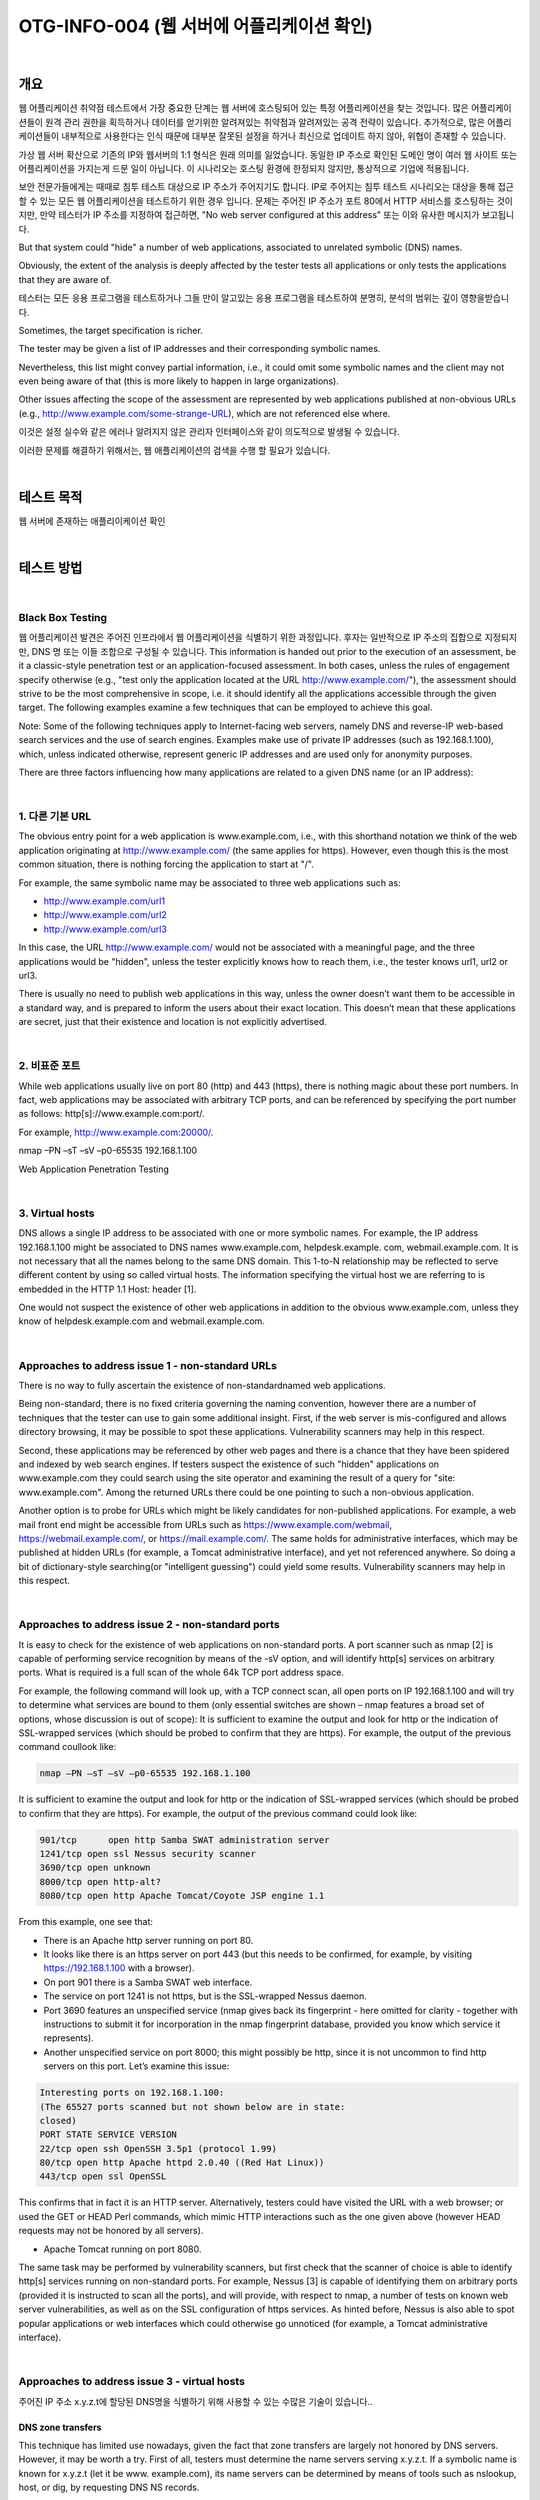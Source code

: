 ==========================================================================================
OTG-INFO-004 (웹 서버에 어플리케이션 확인)
==========================================================================================

|

개요
==========================================================================================

웹 어플리케이션 취약점 테스트에서 가장 중요한 단계는 웹 서버에 호스팅되어 있는 특정 어플리케이션을 찾는 것입니다.
많은 어플리케이션들이 원격 관리 권한을 획득하거나 데이터를 얻기위한 알려져있는 취약점과 알려져있는 공격 전략이 있습니다.
추가적으로, 많은 어플리케이션들이 내부적으로 사용한다는 인식 때문에 대부분 잘못된 설정을 하거나 최신으로 업데이트 하지 않아, 위협이 존재할 수 있습니다.

가상 웹 서버 확산으로 기존의 IP와 웹서버의 1:1 형식은 원래 의미를 잃었습니다.
동일한 IP 주소로 확인된 도메인 명이 여러 웹 사이트 또는 어플리케이션을 가지는게 드문 일이 아닙니다.
이 시나리오는 호스팅 환경에 한정되지 않지만, 통상적으로 기업에 적용됩니다.

보안 전문가들에게는 때때로 침투 테스트 대상으로 IP 주소가 주어지기도 합니다.
IP로 주어지는 침투 테스트 시나리오는 대상을 통해 접근할 수 있는 모든 웹 어플리케이션을 테스트하기 위한 경우 입니다.
문제는 주어진 IP 주소가 포트 80에서 HTTP 서비스를 호스팅하는 것이지만, 만약 테스터가 IP 주소를 지정하여 접근하면, "No web server configured at this address" 또는 이와 유사한 메시지가 보고됩니다.

But that system could "hide" a number of web applications, associated to unrelated symbolic (DNS) names. 

Obviously, the extent of the analysis is deeply affected by the tester tests all applications or only tests the applications that they are aware of.

테스터는 모든 응용 프로그램을 테스트하거나 그들 만이 알고있는 응용 프로그램을 테스트하여 분명히, 분석의 범위는 깊이 영향을받습니다.

Sometimes, the target specification is richer. 

The tester may be given a list of IP addresses and their corresponding symbolic names. 

Nevertheless, this list might convey partial information, i.e., 
it could omit some symbolic names and the client may not even being aware of that 
(this is more likely to happen in large organizations).

Other issues affecting the scope of the assessment are represented by web applications published at non-obvious URLs 
(e.g., http://www.example.com/some-strange-URL), 
which are not referenced else where. 

이것은 설정 실수와 같은 에러나 알려지지 않은 관리자 인터페이스와 같이 의도적으로 발생될 수 있습니다. 

이러한 문제를 해결하기 위해서는, 웹 애플리케이션의 검색을 수행 할 필요가 있습니다.

|

테스트 목적
==========================================================================================

웹 서버에 존재하는 애플리이케이션 확인
   
|


테스트 방법
==========================================================================================

|

Black Box Testing
-------------------------------------------------------------------------------------------

웹 어플리케이션 발견은 주어진 인프라에서 웹 어플리케이션을 식별하기 위한 과정입니다.
후자는 일반적으로 IP 주소의 집합으로 지정되지만, DNS 명 또는 이들 조합으로 구성될 수 있습니다.
This information is handed out prior to the execution of an assessment, be it a classic-style penetration test or an application-focused assessment. 
In both cases, unless the rules of engagement specify otherwise (e.g., "test only the application located at the URL http://www.example.com/"), the assessment should strive to be the most comprehensive in scope, i.e. it should identify all the applications accessible through the given target. 
The following examples examine a few techniques that can be employed to achieve this goal.

Note: Some of the following techniques apply to Internet-facing web servers, namely DNS and reverse-IP web-based search services and the use of search engines. Examples make use of private IP addresses (such as 192.168.1.100), which, unless indicated otherwise, represent generic IP addresses and are used only for anonymity purposes.

There are three factors influencing how many applications are related to a given DNS name (or an IP address):

|

1. 다른 기본 URL
-------------------------------------------------------------------------------------------

The obvious entry point for a web application is www.example.com, i.e., with this shorthand notation we think of the web application originating at http://www.example.com/ (the same applies for https). 
However, even though this is the most common situation, there is nothing forcing the application to start at "/".

For example, the same symbolic name may be associated to three web applications such as: 

- http://www.example.com/url1 
- http://www.example.com/url2 
- http://www.example.com/url3

In this case, the URL http://www.example.com/ would not be associated with a meaningful page, and the three applications would be "hidden", unless the tester explicitly knows how to reach them, i.e., the tester knows url1, url2 or url3. 

There is usually no need to publish web applications in this way, unless the owner doesn’t want them to be accessible in a standard way, and is prepared to inform the users about their exact location. 
This doesn’t mean that these applications are secret, just that their existence and location is not explicitly advertised.

|

2. 비표준 포트
-------------------------------------------------------------------------------------------

While web applications usually live on port 80 (http) and 443 (https), there is nothing magic about these port numbers. 
In fact, web applications may be associated with arbitrary TCP ports, and can be referenced by specifying the port number as follows: http[s]://www.example.com:port/. 

For example, http://www.example.com:20000/.

nmap –PN –sT –sV –p0-65535 192.168.1.100

Web Application Penetration Testing

|

3. Virtual hosts
-------------------------------------------------------------------------------------------

DNS allows a single IP address to be associated with one or more
symbolic names. For example, the IP address 192.168.1.100 might
be associated to DNS names www.example.com, helpdesk.example.
com, webmail.example.com. It is not necessary that all the names
belong to the same DNS domain. This 1-to-N relationship may be reflected
to serve different content by using so called virtual hosts. The
information specifying the virtual host we are referring to is embedded
in the HTTP 1.1 Host: header [1].

One would not suspect the existence of other web applications in addition
to the obvious www.example.com, unless they know of helpdesk.example.com
and webmail.example.com.

|

Approaches to address issue 1 - non-standard URLs
-------------------------------------------------------------------------------------------

There is no way to fully ascertain the existence of non-standardnamed web applications. 

Being non-standard, there is no fixed criteria governing the naming convention, however there are a number of techniques that the tester can use to gain some additional insight.
First, if the web server is mis-configured and allows directory browsing, it may be possible to spot these applications. 
Vulnerability scanners may help in this respect.

Second, these applications may be referenced by other web pages and there is a chance that they have been spidered and indexed by web search engines. 
If testers suspect the existence of such "hidden" applications on www.example.com they could search using the site operator and examining the result of a query for "site: www.example.com".
Among the returned URLs there could be one pointing to such a non-obvious application.

Another option is to probe for URLs which might be likely candidates for non-published applications. 
For example, a web mail front end might be accessible from URLs such as https://www.example.com/webmail, https://webmail.example.com/, or https://mail.example.com/. 
The same holds for administrative interfaces, which may be published at hidden URLs (for example, a Tomcat administrative interface), and yet not referenced anywhere. 
So doing a bit of dictionary-style searching(or "intelligent guessing") could yield some results. Vulnerability scanners may help in this respect.

|

Approaches to address issue 2 - non-standard ports
-------------------------------------------------------------------------------------------

It is easy to check for the existence of web applications on non-standard
ports. A port scanner such as nmap [2] is capable of performing
service recognition by means of the -sV option, and will identify http[s]
services on arbitrary ports. What is required is a full scan of the whole
64k TCP port address space.

For example, the following command will look up, with a TCP connect
scan, all open ports on IP 192.168.1.100 and will try to determine what
services are bound to them (only essential switches are shown – nmap
features a broad set of options, whose discussion is out of scope):
It is sufficient to examine the output and look for http or the indication
of SSL-wrapped services (which should be probed to confirm
that they are https). For example, the output of the previous command
coullook like:

.. code-block:: console

    nmap –PN –sT –sV –p0-65535 192.168.1.100

It is sufficient to examine the output and look for http or the indication
of SSL-wrapped services (which should be probed to confirm
that they are https). 
For example, the output of the previous command could look like:

.. code-block:: console

    901/tcp	 open http Samba SWAT administration server
    1241/tcp open ssl Nessus security scanner
    3690/tcp open unknown
    8000/tcp open http-alt?
    8080/tcp open http Apache Tomcat/Coyote JSP engine 1.1

From this example, one see that:

- There is an Apache http server running on port 80.
- It looks like there is an https server on port 443 (but this needs to be confirmed, for example, by visiting https://192.168.1.100 with a browser).
- On port 901 there is a Samba SWAT web interface.
- The service on port 1241 is not https, but is the SSL-wrapped Nessus daemon.
- Port 3690 features an unspecified service (nmap gives back its fingerprint - here omitted for clarity - together with instructions to submit it for incorporation in the nmap fingerprint database, provided you know which service it represents).
- Another unspecified service on port 8000; this might possibly be http, since it is not uncommon to find http servers on this port. Let’s examine this issue:

.. code-block:: console

    Interesting ports on 192.168.1.100:
    (The 65527 ports scanned but not shown below are in state:
    closed)
    PORT STATE SERVICE VERSION
    22/tcp open ssh OpenSSH 3.5p1 (protocol 1.99)
    80/tcp open http Apache httpd 2.0.40 ((Red Hat Linux))
    443/tcp open ssl OpenSSL

This confirms that in fact it is an HTTP server. Alternatively, testers
could have visited the URL with a web browser; or used the GET or
HEAD Perl commands, which mimic HTTP interactions such as the
one given above (however HEAD requests may not be honored by all
servers).

- Apache Tomcat running on port 8080.

The same task may be performed by vulnerability scanners, but first
check that the scanner of choice is able to identify http[s] services
running on non-standard ports. For example, Nessus [3] is capable of
identifying them on arbitrary ports (provided it is instructed to scan all
the ports), and will provide, with respect to nmap, a number of tests
on known web server vulnerabilities, as well as on the SSL configuration
of https services. As hinted before, Nessus is also able to spot
popular applications or web interfaces which could otherwise go unnoticed
(for example, a Tomcat administrative interface).

|

Approaches to address issue 3 - virtual hosts
-------------------------------------------------------------------------------------------

주어진 IP 주소 x.y.z.t에 할당된 DNS명을 식별하기 위해 사용할 수 있는 수많은 기술이 있습니다..

DNS zone transfers
^^^^^^^^^^^^^^^^^^^^^^^^^^^^^^^^^^^^^^^^^^^^^^^^^^^^^^^^^^^^^^^^^^^^^^^^^^^^^^^^^^^^^^^^^^^

This technique has limited use nowadays, given the fact that zone 
transfers are largely not honored by DNS servers. 
However, it may
be worth a try. First of all, testers must determine the name servers
serving x.y.z.t. 
If a symbolic name is known for x.y.z.t (let it be www.
example.com), its name servers can be determined by means of tools
such as nslookup, host, or dig, by requesting DNS NS records.

If no symbolic names are known for x.y.z.t, but the target definition
contains at least a symbolic name, testers may try to apply the same
process and query the name server of that name (hoping that x.y.z.t
will be served as well by that name server). 
For example, if the target
consists of the IP address x.y.z.t and the name mail.example.com, determine
the name servers for domain example.com.
The following example shows how to identify the name servers for
www.owasp.org by using the host command:

.. code-block:: console

    $ host -t ns www.owasp.org
    www.owasp.org is an alias for owasp.org.
    owasp.org name server ns1.secure.net.
    owasp.org name server ns2.secure.net.

A zone transfer may now be requested to the name servers for domain
example.com. If the tester is lucky, they will get back a list of the
DNS entries for this domain. This will include the obvious www.example.com
and the not-so-obvious helpdesk.example.com and webmail.
example.com (and possibly others). Check all names returned by the
zone transfer and consider all of those which are related to the target
being evaluated.
Trying to request a zone transfer for owasp.org from one of its name
servers:

.. code-block:: console

    $ host -l www.owasp.org ns1.secure.net
    Using domain server:
    Name: ns1.secure.net
    Address: 192.220.124.10#53
    Aliases:

    Host www.owasp.org not found: 5(REFUSED)
    ; Transfer failed.


DNS inverse queries
^^^^^^^^^^^^^^^^^^^^^^^^^^^^^^^^^^^^^^^^^^^^^^^^^^^^^^^^^^^^^^^^^^^^^^^^^^^^^^^^^^^^^^^^^^^

This process is similar to the previous one, but relies on inverse (PTR) DNS records.
Rather than requesting a zone transfer, try setting the record type to PTR and issue a query on the given IP address. 
If the testers are lucky, they may get back a DNS name entry. 
This technique relies on the existence of IP-to-symbolic name maps, which is not guaranteed.


Web-based DNS searches
^^^^^^^^^^^^^^^^^^^^^^^^^^^^^^^^^^^^^^^^^^^^^^^^^^^^^^^^^^^^^^^^^^^^^^^^^^^^^^^^^^^^^^^^^^^

This kind of search is akin to DNS zone transfer, but relies on webbased services that enable name-based searches on DNS. 
One such service is the Netcraft Search DNS service, available at http://searchdns.netcraft.com/?host. 
The tester may query for a list of names belonging to your domain of choice, such as example.com.
Then they will check whether the names they obtained are pertinent to the target they are examining.

Reverse-IP services
^^^^^^^^^^^^^^^^^^^^^^^^^^^^^^^^^^^^^^^^^^^^^^^^^^^^^^^^^^^^^^^^^^^^^^^^^^^^^^^^^^^^^^^^^^^

Reverse-IP services are similar to DNS inverse queries, with the difference that the testers query a web-based application instead of a name server. 

There are a number of such services available. 

Since they tend to return partial (and often different) results, it is better to use multiple services to obtain a more comprehensive analysis.

- Domain tools reverse IP: http://www.domaintools.com/reverse-ip/ (requires free membership)
- MSN search: http://search.msn.com syntax: "ip:x.x.x.x" (without the quotes)
- Webhosting info: http://whois.webhosting.info/ syntax: http://whois.webhosting.info/x.x.x.x
- DNSstuff: http://www.dnsstuff.com/ (multiple services available) http://www.net-square.com/mspawn.html (multiple queries on domains and IP addresses, requires installation)
- tomDNS: http://www.tomdns.net/index.php (some services are still private at the time of writing)
- SEOlogs.com: http://www.seologs.com/ip-domains.html (reverse-IP/domain lookup)

The following example shows the result of a query to one of the above reverse-IP services to 216.48.3.18, the IP address of www.owasp.org.

Three additional non-obvious symbolic names mapping to the same address have been revealed. 

Googling
^^^^^^^^^^^^^^^^^^^^^^^^^^^^^^^^^^^^^^^^^^^^^^^^^^^^^^^^^^^^^^^^^^^^^^^^^^^^^^^^^^^^^^^^^^^

이 전 기술로 부터 정보 수집 후, 테스터는 가능한 세밀하게 구분하고 자신의 분석을 증가하기 위해 써치 엔진에 의존 할 수 있습니다.
대상에 속하는 추가 도메인 명의 증거를 얻을 수 있거나, 비 명백한 URL을 통해 액세스 할 수 있습니다.

For instance, considering the previous example regarding www.owasp.org, the tester could query Google and other search engines looking for information (hence, DNS names) related to the newly discovered domains of webgoat.org, webscarab.com, and webscarab.net.

구글링 기술은 Spiders, Robots, Crawlers 테스트를 위해 설명되었습니다.

|

Gray Box Testing
-------------------------------------------------------------------------------------------

Not applicable.

|

Tools
==========================================================================================

- DNS lookup tools: nslookup, dig.
- Search engines: Google, Bing
- Specialized DNS-related web-based search service: see text.
- Nmap: http://www.insecure.org
- Nessus Vulnerability Scanner: http://www.nessus.org
- Nikto: http://www.cirt.net/nikto2

|

References
==========================================================================================

- RFC 2616: Hypertext Transfer Protocol – HTTP 1.1

|